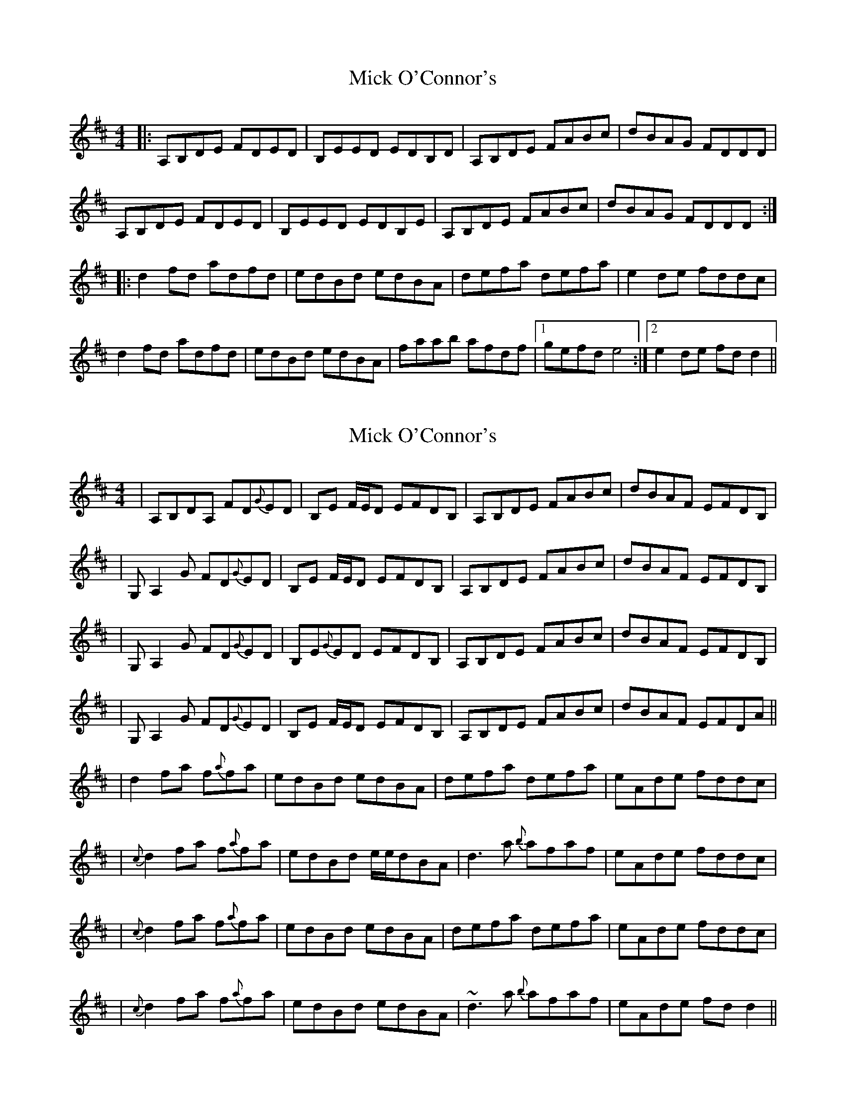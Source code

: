 X: 1
T: Mick O'Connor's
Z: patrick cavanagh
S: https://thesession.org/tunes/4198#setting4198
R: reel
M: 4/4
L: 1/8
K: Dmaj
|:A,B,DE FDED|B,EED EDB,D|A,B,DE FABc|dBAG FDDD|
A,B,DE FDED|B,EED EDB,E|A,B,DE FABc|dBAG FDDD:|
|:d2fd adfd|edBd edBA|defa defa|e2de fddc|
d2fd adfd|edBd edBA|faab afdf|1 gefd e4:|2 e2de fdd2||
X: 2
T: Mick O'Connor's
Z: Will Harmon
S: https://thesession.org/tunes/4198#setting16959
R: reel
M: 4/4
L: 1/8
K: Dmaj
|A,B,DA, FD{G}ED|B,E F/E/D EFDB,|A,B,DE FABc|dBAF EFDB,||G,A,2 G FD{G}ED|B,E F/E/D EFDB,|A,B,DE FABc|dBAF EFDB,||G,A,2 G FD{G}ED|B,E{G}ED EFDB,|A,B,DE FABc|dBAF EFDB,||G,A,2 G FD{G}ED|B,E F/E/D EFDB,|A,B,DE FABc|dBAF EFDA|||d2 fa f{a}fa|edBd edBA|defa defa|eAde fddc||{c}d2 fa f{a}fa|edBd e/e/dBA|d3 a {b}afaf|eAde fddc||{c}d2 fa f{a}fa|edBd edBA|defa defa|eAde fddc||{c}d2 fa f{a}fa|edBd edBA|~d3 a {b}afaf|eAde fdd2 ||
X: 3
T: Mick O'Connor's
Z: dogbox
S: https://thesession.org/tunes/4198#setting16960
R: reel
M: 4/4
L: 1/8
K: Dmaj
DB,||A,DDE F2ED|B,EED EFDB,|A,DDE FABc| dBAF EFDB,| |A,DDE F2ED|B,EED EFDB,|A,DDE FABc|1 dBAF EFDB,:|2 dBAF EF (3ABc:|d2fd adfd|edBA edBA|defa defd|e2de fddA|d2fd adfd|edBA edBA|faab afdf|1 g2fd Beec:|2(3eee fe dB AF||
X: 4
T: Mick O'Connor's
Z: Tøm
S: https://thesession.org/tunes/4198#setting16961
R: reel
M: 4/4
L: 1/8
K: Emin
A,B,DA, FD{G}ED|B,E F/E/D EFDB,|A,B,DE FABc|dBAF EFDB,|G,A,2 G FD{G}ED|B,E F/E/D EFDB,|A,B,DE FABc|dBAF EFDB,|G,A,2 G FD{G}ED|B,E{G}ED EFDB,|A,B,DE FABc|dBAF EFDB,|G,A,2 G FD{G}ED|B,E F/E/D EFDB,|A,B,DE FABc|dBAF EFDA||d2 fa fafa|edBd edBA|defa defa|eAde fddc|{c}d2 fa fafa|edBd e/e/dBA|d3 a {b}afaf|eAde fddc|{c}d2 fa fafa|edBd edBA|defa defa|eAde fddc|{c}d2 fa fafa|edBd edBA|~d3 a {b}afaf|eAde fdd2 ||
X: 5
T: Mick O'Connor's
Z: m.r.kelahan
S: https://thesession.org/tunes/4198#setting24712
R: reel
M: 4/4
L: 1/8
K: Dmaj
|: ABde fded | Beed efdB | ABde faba | dBAF EFDB |
A3g fded | Beed efdB | ABde faba |1 dBAF EDDB :|2 dBAF EDD2 ||
|: D3F AFFA | EDBD EDBA | DEFA DEFA | EADE FDD2 |
D3F AFFA | EDBD EDBD | F3A (3BAF AF |1 EADE FDD2 :|2 EADE FDDB ||
X: 6
T: Mick O'Connor's
Z: m.r.kelahan
S: https://thesession.org/tunes/4198#setting24713
R: reel
M: 4/4
L: 1/8
K: Dmaj
|: A3E FDED | DEED EFD2 | A2DE FABA | dBAF EFDB |
A3G FDED | DEED EFD2 | A2DE FABA |1 dBAF EDDB :|2 dBAF EDDA ||
|: d3f AffA | edBd edBA | defA defA | eAde fddc |
d2ef AffA | edBd edBd | f3A (3baf af |1 eAde fddc :|2 eAde fdd2 ||
X: 7
T: Mick O'Connor's
Z: m.r.kelahan
S: https://thesession.org/tunes/4198#setting24714
R: reel
M: 4/4
L: 1/8
K: Gmaj
|: DEGA BGAG | EAAG ABGE | DEGA Bded | gedB ABGE |
D3c BGAG | EAAG ABGE | DEGA Bded |1 gedB AGGE :|2 gedB AGGd ||
|: G3B dBBd | AGEG AGED | GABd GABd | ADGA BGGF |
G3B dBBd | AGEG AGEG | B3d (3edB dB |1 ADGA BGGF :|2 ADGA BGG2 ||
